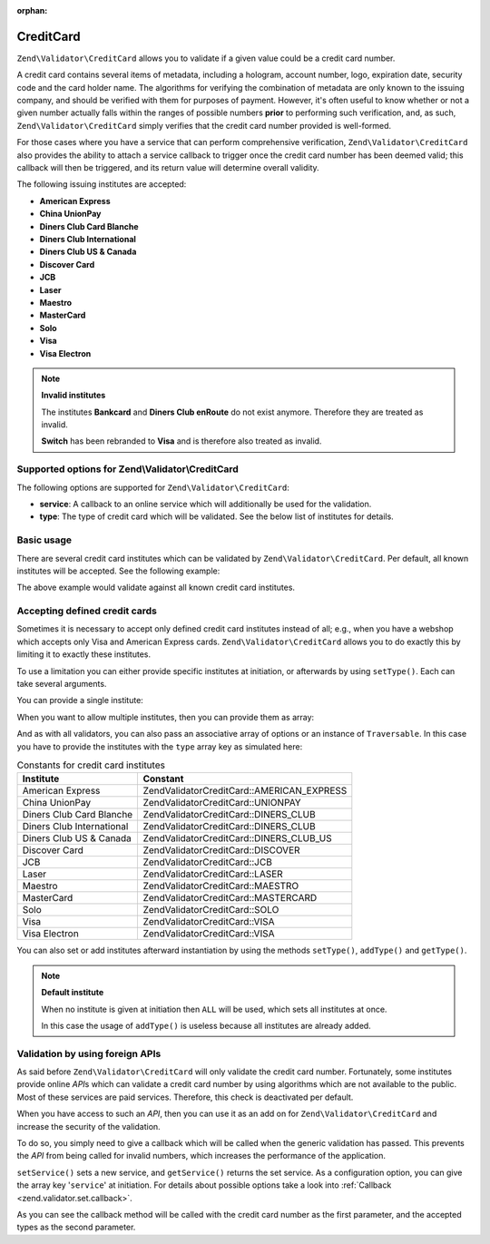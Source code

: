 :orphan:

.. _zend.validator.set.creditcard:

CreditCard
==========

``Zend\Validator\CreditCard`` allows you to validate if a given value could be a credit card number.

A credit card contains several items of metadata, including a hologram, account number, logo, expiration date,
security code and the card holder name. The algorithms for verifying the combination of metadata are only known to
the issuing company, and should be verified with them for purposes of payment. However, it's often useful to know
whether or not a given number actually falls within the ranges of possible numbers **prior** to performing such
verification, and, as such, ``Zend\Validator\CreditCard`` simply verifies that the credit card number provided is
well-formed.

For those cases where you have a service that can perform comprehensive verification, ``Zend\Validator\CreditCard``
also provides the ability to attach a service callback to trigger once the credit card number has been deemed
valid; this callback will then be triggered, and its return value will determine overall validity.

The following issuing institutes are accepted:

- **American Express**

- **China UnionPay**

- **Diners Club Card Blanche**

- **Diners Club International**

- **Diners Club US & Canada**

- **Discover Card**

- **JCB**

- **Laser**

- **Maestro**

- **MasterCard**

- **Solo**

- **Visa**

- **Visa Electron**

.. note::

   **Invalid institutes**

   The institutes **Bankcard** and **Diners Club enRoute** do not exist anymore. Therefore they are treated as
   invalid.

   **Switch** has been rebranded to **Visa** and is therefore also treated as invalid.

.. _zend.validator.set.creditcard.options:

Supported options for Zend\\Validator\\CreditCard
-------------------------------------------------

The following options are supported for ``Zend\Validator\CreditCard``:

- **service**: A callback to an online service which will additionally be used for the validation.

- **type**: The type of credit card which will be validated. See the below list of institutes for details.

.. _zend.validator.set.creditcard.basic:

Basic usage
-----------

There are several credit card institutes which can be validated by ``Zend\Validator\CreditCard``. Per default, all
known institutes will be accepted. See the following example:

.. code-block:: php
   :linenos:

   $valid = new Zend\Validator\CreditCard();
   if ($valid->isValid($input)) {
       // input appears to be valid
   } else {
       // input is invalid
   }

The above example would validate against all known credit card institutes.

.. _zend.validator.set.creditcard.institute:

Accepting defined credit cards
------------------------------

Sometimes it is necessary to accept only defined credit card institutes instead of all; e.g., when you have a
webshop which accepts only Visa and American Express cards. ``Zend\Validator\CreditCard`` allows you to do exactly
this by limiting it to exactly these institutes.

To use a limitation you can either provide specific institutes at initiation, or afterwards by using ``setType()``.
Each can take several arguments.

You can provide a single institute:

.. code-block:: php
   :linenos:

   $valid = new Zend\Validator\CreditCard(
       Zend\Validator\CreditCard::AMERICAN_EXPRESS
   );

When you want to allow multiple institutes, then you can provide them as array:

.. code-block:: php
   :linenos:

   $valid = new Zend\Validator\CreditCard(array(
       Zend\Validator\CreditCard::AMERICAN_EXPRESS,
       Zend\Validator\CreditCard::VISA
   ));

And as with all validators, you can also pass an associative array of options or an instance of ``Traversable``. In
this case you have to provide the institutes with the ``type`` array key as simulated here:

.. code-block:: php
   :linenos:

   $valid = new Zend\Validator\CreditCard(array(
       'type' => array(Zend\Validator\CreditCard::AMERICAN_EXPRESS)
   ));

.. _zend.validator.set.creditcard.institute.table:

.. table:: Constants for credit card institutes

   +-------------------------+-------------------------------------------+
   |Institute                |Constant                                   |
   +=========================+===========================================+
   |American Express         |Zend\Validator\CreditCard::AMERICAN_EXPRESS|
   +-------------------------+-------------------------------------------+
   |China UnionPay           |Zend\Validator\CreditCard::UNIONPAY        |
   +-------------------------+-------------------------------------------+
   |Diners Club Card Blanche |Zend\Validator\CreditCard::DINERS_CLUB     |
   +-------------------------+-------------------------------------------+
   |Diners Club International|Zend\Validator\CreditCard::DINERS_CLUB     |
   +-------------------------+-------------------------------------------+
   |Diners Club US & Canada  |Zend\Validator\CreditCard::DINERS_CLUB_US  |
   +-------------------------+-------------------------------------------+
   |Discover Card            |Zend\Validator\CreditCard::DISCOVER        |
   +-------------------------+-------------------------------------------+
   |JCB                      |Zend\Validator\CreditCard::JCB             |
   +-------------------------+-------------------------------------------+
   |Laser                    |Zend\Validator\CreditCard::LASER           |
   +-------------------------+-------------------------------------------+
   |Maestro                  |Zend\Validator\CreditCard::MAESTRO         |
   +-------------------------+-------------------------------------------+
   |MasterCard               |Zend\Validator\CreditCard::MASTERCARD      |
   +-------------------------+-------------------------------------------+
   |Solo                     |Zend\Validator\CreditCard::SOLO            |
   +-------------------------+-------------------------------------------+
   |Visa                     |Zend\Validator\CreditCard::VISA            |
   +-------------------------+-------------------------------------------+
   |Visa Electron            |Zend\Validator\CreditCard::VISA            |
   +-------------------------+-------------------------------------------+

You can also set or add institutes afterward instantiation by using the methods ``setType()``, ``addType()`` and
``getType()``.

.. code-block:: php
   :linenos:

   $valid = new Zend\Validator\CreditCard();
   $valid->setType(array(
       Zend\Validator\CreditCard::AMERICAN_EXPRESS,
       Zend\Validator\CreditCard::VISA
   ));

.. note::

   **Default institute**

   When no institute is given at initiation then ``ALL`` will be used, which sets all institutes at once.

   In this case the usage of ``addType()`` is useless because all institutes are already added.

.. _zend.validator.set.creditcard.servicecheck:

Validation by using foreign APIs
--------------------------------

As said before ``Zend\Validator\CreditCard`` will only validate the credit card number. Fortunately, some
institutes provide online *API*\ s which can validate a credit card number by using algorithms which are not
available to the public. Most of these services are paid services. Therefore, this check is deactivated per
default.

When you have access to such an *API*, then you can use it as an add on for ``Zend\Validator\CreditCard`` and
increase the security of the validation.

To do so, you simply need to give a callback which will be called when the generic validation has passed. This
prevents the *API* from being called for invalid numbers, which increases the performance of the application.

``setService()`` sets a new service, and ``getService()`` returns the set service. As a configuration option, you
can give the array key '``service``' at initiation. For details about possible options take a look into
:ref:`Callback <zend.validator.set.callback>`.

.. code-block:: php
   :linenos:

   // Your service class
   class CcService
   {
       public function checkOnline($cardnumber, $types)
       {
           // some online validation
       }
   }

   // The validation
   $service = new CcService();
   $valid   = new Zend\Validator\CreditCard(Zend\Validator\CreditCard::VISA);
   $valid->setService(array($service, 'checkOnline'));

As you can see the callback method will be called with the credit card number as the first parameter, and the
accepted types as the second parameter.


